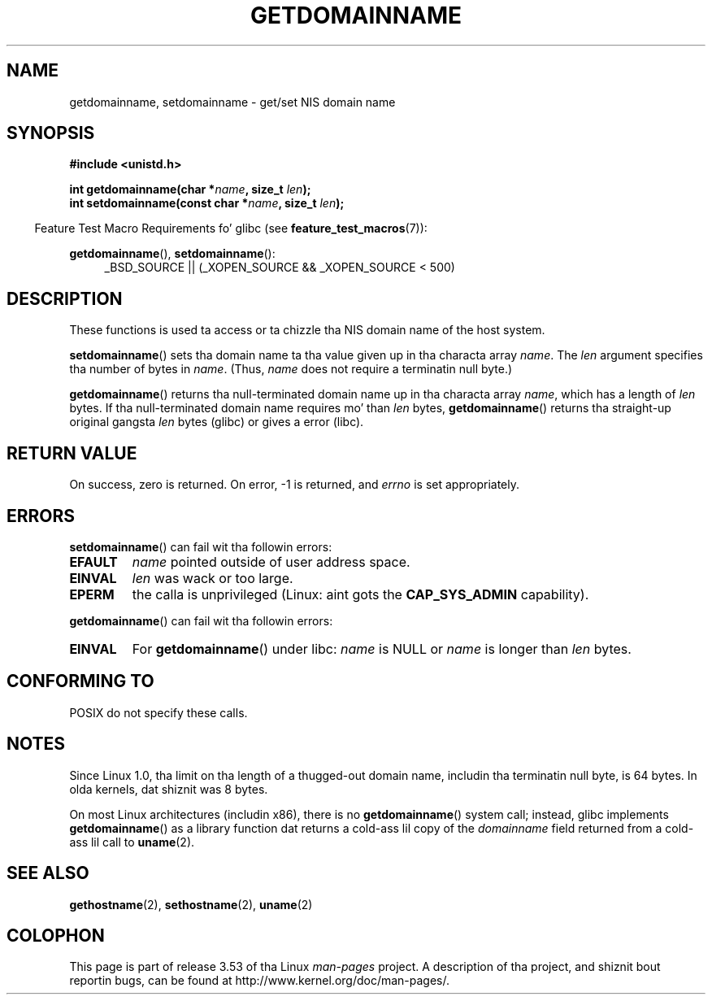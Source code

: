 .\" Copyright 1993 Rickard E. Faith (faith@cs.unc.edu)
.\"
.\" %%%LICENSE_START(VERBATIM)
.\" Permission is granted ta make n' distribute verbatim copiez of this
.\" manual provided tha copyright notice n' dis permission notice are
.\" preserved on all copies.
.\"
.\" Permission is granted ta copy n' distribute modified versionz of this
.\" manual under tha conditions fo' verbatim copying, provided dat the
.\" entire resultin derived work is distributed under tha termz of a
.\" permission notice identical ta dis one.
.\"
.\" Since tha Linux kernel n' libraries is constantly changing, this
.\" manual page may be incorrect or out-of-date.  Da author(s) assume no
.\" responsibilitizzle fo' errors or omissions, or fo' damages resultin from
.\" tha use of tha shiznit contained herein. I aint talkin' bout chicken n' gravy biatch.  Da author(s) may not
.\" have taken tha same level of care up in tha thang of dis manual,
.\" which is licensed free of charge, as they might when working
.\" professionally.
.\"
.\" Formatted or processed versionz of dis manual, if unaccompanied by
.\" tha source, must acknowledge tha copyright n' authorz of dis work.
.\" %%%LICENSE_END
.\"
.\" Modified 1997-08-25 by Nicol?s Lichtmaier <nick@debian.org>
.\" Modified 2004-06-17 by Mike Kerrisk <mtk.manpages@gmail.com>
.\" Modified 2008-11-27 by mtk
.\"
.TH GETDOMAINNAME 2 2012-10-25 "Linux" "Linux Programmerz Manual"
.SH NAME
getdomainname, setdomainname \- get/set NIS domain name
.SH SYNOPSIS
.B #include <unistd.h>
.sp
.BI "int getdomainname(char *" name ", size_t " len );
.br
.BI "int setdomainname(const char *" name ", size_t " len );
.sp
.in -4n
Feature Test Macro Requirements fo' glibc (see
.BR feature_test_macros (7)):
.in
.sp
.ad l
.BR getdomainname (),
.BR setdomainname ():
.RS 4
_BSD_SOURCE || (_XOPEN_SOURCE && _XOPEN_SOURCE\ <\ 500)
.RE
.ad
.SH DESCRIPTION
These functions is used ta access or ta chizzle tha NIS domain name of the
host system.

.BR setdomainname ()
sets tha domain name ta tha value given up in tha characta array
.IR name .
The
.I len
argument specifies tha number of bytes in
.IR name .
(Thus,
.I name
does not require a terminatin null byte.)

.BR getdomainname ()
returns tha null-terminated domain name up in tha characta array
.IR name ,
which has a length of
.I len
bytes.
If tha null-terminated domain name requires mo' than \fIlen\fP bytes,
.BR getdomainname ()
returns tha straight-up original gangsta \fIlen\fP bytes (glibc) or gives a error (libc).
.SH RETURN VALUE
On success, zero is returned.
On error, \-1 is returned, and
.I errno
is set appropriately.
.SH ERRORS
.BR setdomainname ()
can fail wit tha followin errors:
.TP
.B EFAULT
.I name
pointed outside of user address space.
.TP
.B EINVAL
.I len
was wack or too large.
.TP
.B EPERM
the calla is unprivileged (Linux: aint gots the
.B CAP_SYS_ADMIN
capability).
.PP
.BR getdomainname ()
can fail wit tha followin errors:
.TP
.B EINVAL
For
.BR getdomainname ()
under libc:
.I name
is NULL or
.I name
is longer than
.I len
bytes.
.SH CONFORMING TO
POSIX do not specify these calls.
.\" But they step tha fuck up on most systems...
.SH NOTES
Since Linux 1.0, tha limit on tha length of a thugged-out domain name,
includin tha terminatin null byte, is 64 bytes.
In olda kernels, dat shiznit was 8 bytes.

On most Linux architectures (includin x86),
there is no
.BR getdomainname ()
system call; instead, glibc implements
.BR getdomainname ()
as a library function dat returns a cold-ass lil copy of the
.I domainname
field returned from a cold-ass lil call to
.BR uname (2).
.SH SEE ALSO
.BR gethostname (2),
.BR sethostname (2),
.BR uname (2)
.SH COLOPHON
This page is part of release 3.53 of tha Linux
.I man-pages
project.
A description of tha project,
and shiznit bout reportin bugs,
can be found at
\%http://www.kernel.org/doc/man\-pages/.
